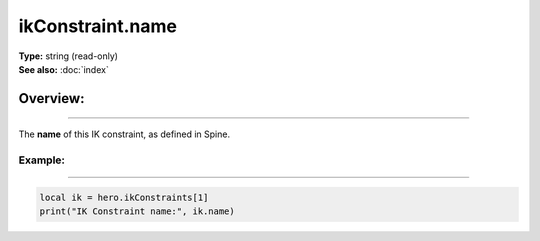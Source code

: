 ===================================
ikConstraint.name
===================================

| **Type:** string (read-only)
| **See also:** :doc:`index`

Overview:
.........
--------

The **name** of this IK constraint, as defined in Spine.

Example:
--------
--------

.. code-block:: lua

   local ik = hero.ikConstraints[1]
   print("IK Constraint name:", ik.name)